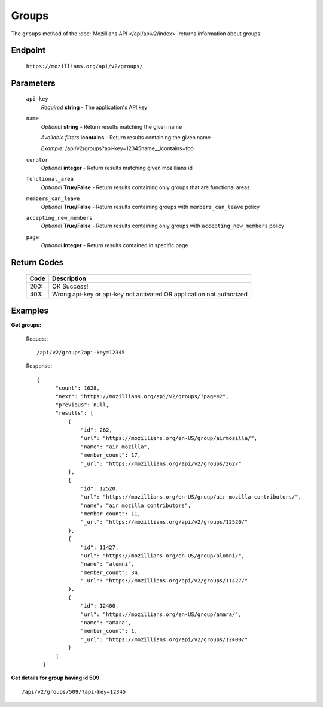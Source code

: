 .. This Source Code Form is subject to the terms of the Mozilla Public
.. License, v. 2.0. If a copy of the MPL was not distributed with this
.. file, You can obtain one at http://mozilla.org/MPL/2.0/.

.. _apiv2-groups:

==================
Groups
==================

The ``groups`` method of the :doc:`Mozillians API </api/apiv2/index>` returns information about groups.

Endpoint
--------

    ``https://mozillians.org/api/v2/groups/``

Parameters
----------

    ``api-key``
        *Required* **string** - The application's API key

    ``name``
        *Optional* **string** - Return results matching the given name

        *Available filters* **icontains** - Return results containing the given name

        *Example:* /api/v2/groups?api-key=12345name__icontains=foo

    ``curator``
        *Optional* **integer** - Return results matching given mozillians id

    ``functional_area``
        *Optional* **True/False** - Return results containing only groups that are functional areas

    ``members_can_leave``
        *Optional* **True/False** - Return results containing groups with ``members_can_leave`` policy

    ``accepting_new_members``
        *Optional* **True/False** - Return results containing only groups with ``accepting_new_members`` policy

    ``page``
        *Optional* **integer** - Return results contained in specific page


Return Codes
------------

    ====  ===========
    Code  Description
    ====  ===========
    200:  OK Success!
    403:  Wrong api-key or api-key not activated OR application not authorized
    ====  ===========

Examples
--------

**Get groups:**

    Request::

        /api/v2/groups?api-key=12345

    Response::

      {
            "count": 1628,
            "next": "https://mozillians.org/api/v2/groups/?page=2",
            "previous": null,
            "results": [
                {
                    "id": 262,
                    "url": "https://mozillians.org/en-US/group/airmozilla/",
                    "name": "air mozilla",
                    "member_count": 17,
                    "_url": "https://mozillians.org/api/v2/groups/262/"
                },
                {
                    "id": 12520,
                    "url": "https://mozillians.org/en-US/group/air-mozilla-contributors/",
                    "name": "air mozilla contributors",
                    "member_count": 11,
                    "_url": "https://mozillians.org/api/v2/groups/12520/"
                },
                {
                    "id": 11427,
                    "url": "https://mozillians.org/en-US/group/alumni/",
                    "name": "alumni",
                    "member_count": 34,
                    "_url": "https://mozillians.org/api/v2/groups/11427/"
                },
                {
                    "id": 12400,
                    "url": "https://mozillians.org/en-US/group/amara/",
                    "name": "amara",
                    "member_count": 1,
                    "_url": "https://mozillians.org/api/v2/groups/12400/"
                }
            ]
        }


**Get details for group having id 509**::

    /api/v2/groups/509/?api-key=12345
